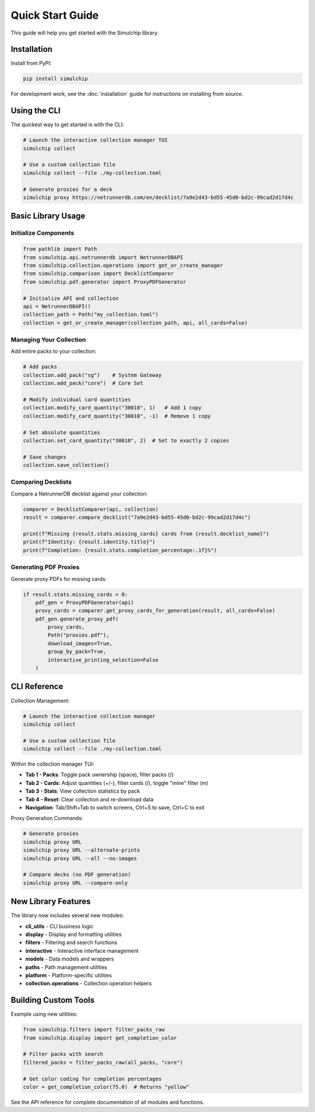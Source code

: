 Quick Start Guide
=================

This guide will help you get started with the Simulchip library.

Installation
------------

Install from PyPI:

.. code-block:: bash

   pip install simulchip

For development work, see the :doc:`installation` guide for instructions on installing from source.

Using the CLI
--------------

The quickest way to get started is with the CLI:

.. code-block:: bash

   # Launch the interactive collection manager TUI
   simulchip collect

   # Use a custom collection file
   simulchip collect --file ./my-collection.toml

   # Generate proxies for a deck
   simulchip proxy https://netrunnerdb.com/en/decklist/7a9e2d43-bd55-45d0-bd2c-99cad2d17d4c

Basic Library Usage
-------------------

Initialize Components
~~~~~~~~~~~~~~~~~~~~~

.. code-block:: python

   from pathlib import Path
   from simulchip.api.netrunnerdb import NetrunnerDBAPI
   from simulchip.collection.operations import get_or_create_manager
   from simulchip.comparison import DecklistComparer
   from simulchip.pdf.generator import ProxyPDFGenerator

   # Initialize API and collection
   api = NetrunnerDBAPI()
   collection_path = Path("my_collection.toml")
   collection = get_or_create_manager(collection_path, api, all_cards=False)

Managing Your Collection
~~~~~~~~~~~~~~~~~~~~~~~~

Add entire packs to your collection:

.. code-block:: python

   # Add packs
   collection.add_pack("sg")    # System Gateway
   collection.add_pack("core")  # Core Set

   # Modify individual card quantities
   collection.modify_card_quantity("30010", 1)   # Add 1 copy
   collection.modify_card_quantity("30010", -1)  # Remove 1 copy

   # Set absolute quantities
   collection.set_card_quantity("30010", 2)  # Set to exactly 2 copies

   # Save changes
   collection.save_collection()

Comparing Decklists
~~~~~~~~~~~~~~~~~~~

Compare a NetrunnerDB decklist against your collection:

.. code-block:: python

   comparer = DecklistComparer(api, collection)
   result = comparer.compare_decklist("7a9e2d43-bd55-45d0-bd2c-99cad2d17d4c")

   print(f"Missing {result.stats.missing_cards} cards from {result.decklist_name}")
   print(f"Identity: {result.identity.title}")
   print(f"Completion: {result.stats.completion_percentage:.1f}%")

Generating PDF Proxies
~~~~~~~~~~~~~~~~~~~~~~

Generate proxy PDFs for missing cards:

.. code-block:: python

   if result.stats.missing_cards > 0:
       pdf_gen = ProxyPDFGenerator(api)
       proxy_cards = comparer.get_proxy_cards_for_generation(result, all_cards=False)
       pdf_gen.generate_proxy_pdf(
           proxy_cards,
           Path("proxies.pdf"),
           download_images=True,
           group_by_pack=True,
           interactive_printing_selection=False
       )

CLI Reference
-------------

Collection Management:

.. code-block:: bash

   # Launch the interactive collection manager
   simulchip collect

   # Use a custom collection file
   simulchip collect --file ./my-collection.toml

Within the collection manager TUI:

- **Tab 1 - Packs**: Toggle pack ownership (space), filter packs (/)
- **Tab 2 - Cards**: Adjust quantities (+/-), filter cards (/), toggle "mine" filter (m)
- **Tab 3 - Stats**: View collection statistics by pack
- **Tab 4 - Reset**: Clear collection and re-download data
- **Navigation**: Tab/Shift+Tab to switch screens, Ctrl+S to save, Ctrl+C to exit

Proxy Generation Commands:

.. code-block:: bash

   # Generate proxies
   simulchip proxy URL
   simulchip proxy URL --alternate-prints
   simulchip proxy URL --all --no-images

   # Compare decks (no PDF generation)
   simulchip proxy URL --compare-only

New Library Features
--------------------

The library now includes several new modules:

- **cli_utils** - CLI business logic
- **display** - Display and formatting utilities
- **filters** - Filtering and search functions
- **interactive** - Interactive interface management
- **models** - Data models and wrappers
- **paths** - Path management utilities
- **platform** - Platform-specific utilities
- **collection.operations** - Collection operation helpers

Building Custom Tools
---------------------

Example using new utilities:

.. code-block:: python

   from simulchip.filters import filter_packs_raw
   from simulchip.display import get_completion_color

   # Filter packs with search
   filtered_packs = filter_packs_raw(all_packs, "core")

   # Get color coding for completion percentages
   color = get_completion_color(75.0)  # Returns "yellow"

See the API reference for complete documentation of all modules and functions.
